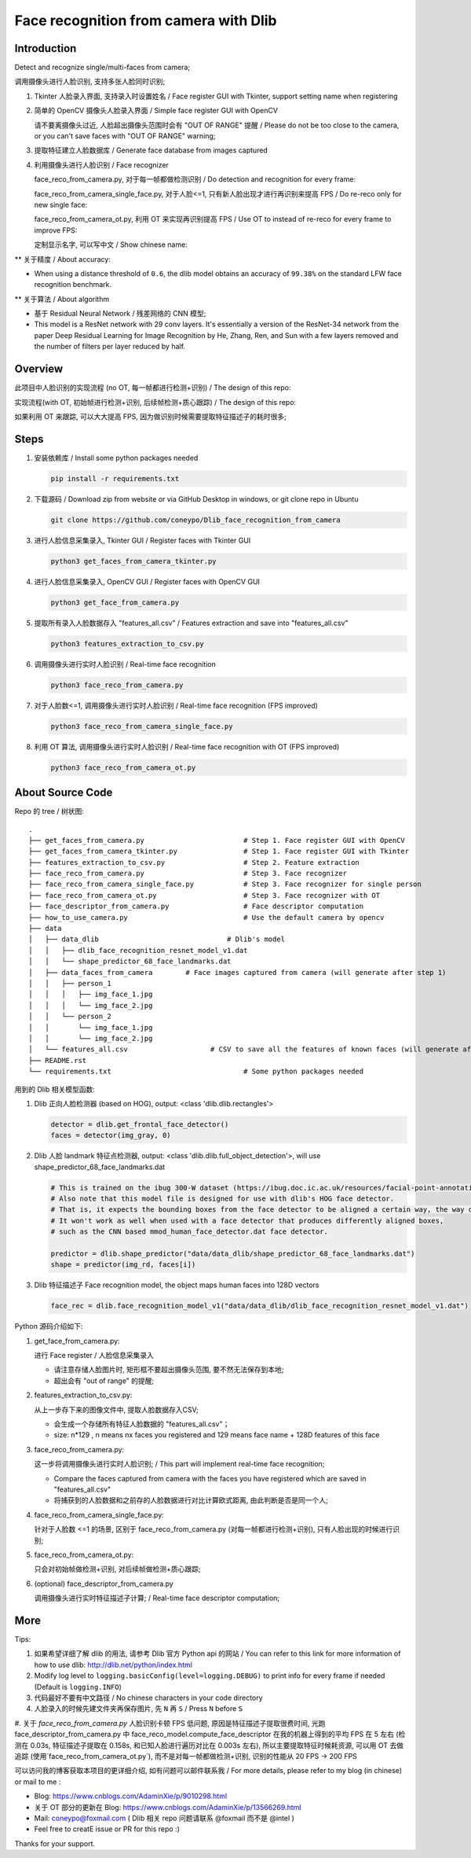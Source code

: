 Face recognition from camera with Dlib
######################################

Introduction
************

Detect and recognize single/multi-faces from camera;

调用摄像头进行人脸识别, 支持多张人脸同时识别;

#. Tkinter 人脸录入界面, 支持录入时设置姓名 / Face register GUI with Tkinter, support setting name when registering

   .. image:: introduction/face_register_tkinter_GUI.png
      :align: center

#. 简单的 OpenCV 摄像头人脸录入界面 / Simple face register GUI with OpenCV

   .. image:: introduction/face_register.png
      :align: center

   请不要离摄像头过近, 人脸超出摄像头范围时会有 "OUT OF RANGE" 提醒 /
   Please do not be too close to the camera, or you can't save faces with "OUT OF RANGE" warning;

   .. image:: introduction/face_register_warning.png
      :align: center

#. 提取特征建立人脸数据库 / Generate face database from images captured
#. 利用摄像头进行人脸识别 / Face recognizer
   
   face_reco_from_camera.py, 对于每一帧都做检测识别 / Do detection and recognition for every frame:
   
   .. image:: introduction/face_reco.png
      :align: center

   face_reco_from_camera_single_face.py, 对于人脸<=1, 只有新人脸出现才进行再识别来提高 FPS / Do re-reco only for new single face:

   .. image:: introduction/face_reco_single.png
      :align: center

   face_reco_from_camera_ot.py, 利用 OT 来实现再识别提高 FPS / Use OT to instead of re-reco for every frame to improve FPS:

   .. image:: introduction/face_reco_ot.png
      :align: center

   定制显示名字, 可以写中文 /  Show chinese name:

   .. image:: introduction/face_reco_chinese_name.png
      :align: center


** 关于精度 / About accuracy:

* When using a distance threshold of ``0.6``, the dlib model obtains an accuracy of ``99.38%`` on the standard LFW face recognition benchmark.

** 关于算法 / About algorithm

* 基于 Residual Neural Network / 残差网络的 CNN 模型;

* This model is a ResNet network with 29 conv layers. It's essentially a version of the ResNet-34 network from the paper Deep Residual Learning for Image Recognition by He, Zhang, Ren, and Sun with a few layers removed and the number of filters per layer reduced by half.

Overview
********

此项目中人脸识别的实现流程 (no OT, 每一帧都进行检测+识别) / The design of this repo:

.. image:: introduction/overview.png
   :align: center

实现流程(with OT, 初始帧进行检测+识别, 后续帧检测+质心跟踪) / The design of this repo:

.. image:: introduction/overview_with_ot.png
   :align: center

如果利用 OT 来跟踪, 可以大大提高 FPS, 因为做识别时候需要提取特征描述子的耗时很多;

Steps
*****

#. 安装依赖库 / Install some python packages needed

   .. code-block:: bash

      pip install -r requirements.txt

#. 下载源码 / Download zip from website or via GitHub Desktop in windows, or git clone repo in Ubuntu

   .. code-block:: bash

      git clone https://github.com/coneypo/Dlib_face_recognition_from_camera

#. 进行人脸信息采集录入, Tkinter GUI / Register faces with Tkinter GUI

   .. code-block:: bash

      python3 get_faces_from_camera_tkinter.py

#. 进行人脸信息采集录入, OpenCV GUI / Register faces with OpenCV GUI

   .. code-block:: bash

      python3 get_face_from_camera.py

#. 提取所有录入人脸数据存入 "features_all.csv" / Features extraction and save into "features_all.csv"

   .. code-block:: bash

      python3 features_extraction_to_csv.py

#. 调用摄像头进行实时人脸识别 / Real-time face recognition

   .. code-block:: bash

      python3 face_reco_from_camera.py

#. 对于人脸数<=1, 调用摄像头进行实时人脸识别 / Real-time face recognition (FPS improved)

   .. code-block:: bash

      python3 face_reco_from_camera_single_face.py

#. 利用 OT 算法, 调用摄像头进行实时人脸识别 / Real-time face recognition with OT (FPS improved)

   .. code-block:: bash

      python3 face_reco_from_camera_ot.py

About Source Code
*****************

Repo 的 tree / 树状图:

::

    .
    ├── get_faces_from_camera.py        		# Step 1. Face register GUI with OpenCV
    ├── get_faces_from_camera_tkinter.py        	# Step 1. Face register GUI with Tkinter
    ├── features_extraction_to_csv.py   		# Step 2. Feature extraction
    ├── face_reco_from_camera.py        		# Step 3. Face recognizer
    ├── face_reco_from_camera_single_face.py            # Step 3. Face recognizer for single person
    ├── face_reco_from_camera_ot.py                     # Step 3. Face recognizer with OT
    ├── face_descriptor_from_camera.py  		# Face descriptor computation
    ├── how_to_use_camera.py            		# Use the default camera by opencv
    ├── data
    │   ├── data_dlib        			    # Dlib's model
    │   │   ├── dlib_face_recognition_resnet_model_v1.dat
    │   │   └── shape_predictor_68_face_landmarks.dat
    │   ├── data_faces_from_camera        # Face images captured from camera (will generate after step 1)
    │   │   ├── person_1
    │   │   │   ├── img_face_1.jpg
    │   │   │   └── img_face_2.jpg
    │   │   └── person_2
    │   │       └── img_face_1.jpg
    │   │       └── img_face_2.jpg
    │   └── features_all.csv            	# CSV to save all the features of known faces (will generate after step 2)
    ├── README.rst
    └── requirements.txt                		# Some python packages needed

用到的 Dlib 相关模型函数:

#. Dlib 正向人脸检测器 (based on HOG), output: <class 'dlib.dlib.rectangles'>


   .. code-block:: python

      detector = dlib.get_frontal_face_detector()
      faces = detector(img_gray, 0)

	  
#. Dlib 人脸 landmark 特征点检测器, output: <class 'dlib.dlib.full_object_detection'>,
   will use shape_predictor_68_face_landmarks.dat

   .. code-block:: python

      # This is trained on the ibug 300-W dataset (https://ibug.doc.ic.ac.uk/resources/facial-point-annotations/)
      # Also note that this model file is designed for use with dlib's HOG face detector.
      # That is, it expects the bounding boxes from the face detector to be aligned a certain way, the way dlib's HOG face detector does it.
      # It won't work as well when used with a face detector that produces differently aligned boxes,
      # such as the CNN based mmod_human_face_detector.dat face detector.

      predictor = dlib.shape_predictor("data/data_dlib/shape_predictor_68_face_landmarks.dat")
      shape = predictor(img_rd, faces[i])

	  
#. Dlib 特征描述子 Face recognition model, the object maps human faces into 128D vectors


   .. code-block:: python

      face_rec = dlib.face_recognition_model_v1("data/data_dlib/dlib_face_recognition_resnet_model_v1.dat")


Python 源码介绍如下:

#. get_face_from_camera.py: 

   进行 Face register / 人脸信息采集录入

   * 请注意存储人脸图片时, 矩形框不要超出摄像头范围, 要不然无法保存到本地;
   * 超出会有 "out of range" 的提醒;


#. features_extraction_to_csv.py:
     
   从上一步存下来的图像文件中, 提取人脸数据存入CSV;
  
   * 会生成一个存储所有特征人脸数据的 "features_all.csv"；
   * size: n*129 , n means nx faces you registered and 129 means face name + 128D features of this face


#. face_reco_from_camera.py: 

   这一步将调用摄像头进行实时人脸识别; / This part will implement real-time face recognition;
  
   * Compare the faces captured from camera with the faces you have registered which are saved in "features_all.csv"
   
   * 将捕获到的人脸数据和之前存的人脸数据进行对比计算欧式距离, 由此判断是否是同一个人;

#. face_reco_from_camera_single_face.py:
	
   针对于人脸数 <=1 的场景, 区别于 face_reco_from_camera.py (对每一帧都进行检测+识别), 只有人脸出现的时候进行识别;

#. face_reco_from_camera_ot.py:

   只会对初始帧做检测+识别, 对后续帧做检测+质心跟踪;

#. (optional) face_descriptor_from_camera.py

   调用摄像头进行实时特征描述子计算; / Real-time face descriptor computation;

More
****

Tips:

#. 如果希望详细了解 dlib 的用法, 请参考 Dlib 官方 Python api 的网站 / You can refer to this link for more information of how to use dlib: http://dlib.net/python/index.html

#. Modify log level to ``logging.basicConfig(level=logging.DEBUG)`` to print info for every frame if needed (Default is ``logging.INFO``)

#. 代码最好不要有中文路径 / No chinese characters in your code directory

#. 人脸录入的时候先建文件夹再保存图片, 先 ``N`` 再 ``S`` / Press ``N`` before ``S``

#. 关于 `face_reco_from_camera.py` 人脸识别卡顿 FPS 低问题, 原因是特征描述子提取很费时间, 光跑 face_descriptor_from_camera.py 中 
face_reco_model.compute_face_descriptor 在我的机器上得到的平均 FPS 在 5 左右 (检测在 0.03s, 特征描述子提取在 0.158s, 和已知人脸进行遍历对比在 0.003s 左右),
所以主要提取特征时候耗资源, 可以用 OT 去做追踪 (使用`face_reco_from_camera_ot.py`), 而不是对每一帧都做检测+识别, 识别的性能从 20 FPS -> 200 FPS

可以访问我的博客获取本项目的更详细介绍, 如有问题可以邮件联系我 /
For more details, please refer to my blog (in chinese) or mail to me :

* Blog: https://www.cnblogs.com/AdaminXie/p/9010298.html

* 关于 OT 部分的更新在 Blog: https://www.cnblogs.com/AdaminXie/p/13566269.html
  
* Mail: coneypo@foxmail.com ( Dlib 相关 repo 问题请联系 @foxmail 而不是 @intel )

* Feel free to creatE issue or PR for this repo :)

Thanks for your support.
